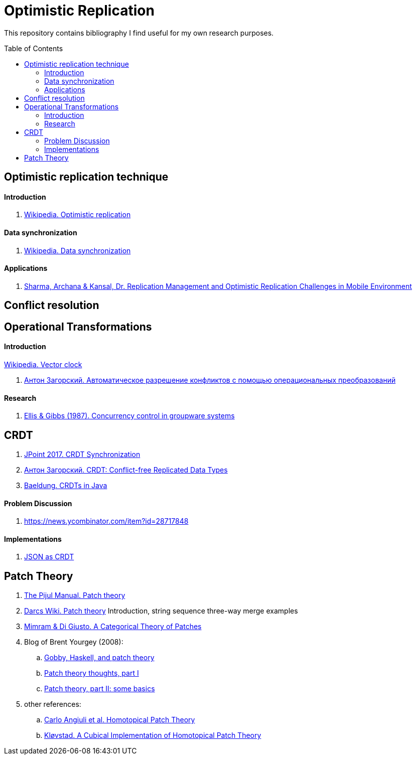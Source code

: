 = Optimistic Replication
ifdef::env-github[]
:imagesdir:
 https://raw.githubusercontent.com/MrGeorgeous/optimistic-replication-sources/main/images
:tip-caption: :bulb:
:note-caption: :information_source:
:important-caption: :heavy_exclamation_mark:
:caution-caption: :fire:
:warning-caption: :warning:
endif::[]
ifndef::env-github[]
:imagesdir: ./
endif::[]
:toc:
:toc-placement!:

This repository contains bibliography I find useful for my own research purposes.

toc::[]

== Optimistic replication technique

==== Introduction
. link:https://en.wikipedia.org/wiki/Optimistic_replication[Wikipedia. Optimistic replication]

==== Data synchronization

. link:https://en.wikipedia.org/wiki/Data_synchronization[Wikipedia. Data synchronization]

==== Applications
. link:https://www.researchgate.net/publication/268292876_Replication_Management_and_Optimistic_Replication_Challenges_in_Mobile_Environment[Sharma, Archana & Kansal, Dr. Replication Management and Optimistic Replication Challenges in Mobile Environment]

== Conflict resolution

.link:https://en.wikipedia.org/wiki/Thomas_write_rule[Wikipedia. Thomas write rule]
.link:https://en.wikipedia.org/wiki/Vector_clock[Wikipedia. Vector clock]

== Operational Transformations

==== Introduction

. link:https://habr.com/ru/post/416961/[Антон Загорский. Автоматическое разрешение конфликтов с помощью операциональных преобразований]

==== Research

. link:https://dl.acm.org/doi/10.1145/67544.66963[Ellis & Gibbs (1987). Concurrency control in groupware systems]

== CRDT

. link:https://jug.ru/talks/jpoint-2017/crdt-conflict-free-synchronization-in-distributed-systems/[JPoint 2017. CRDT Synchronization]
. link:https://habr.com/ru/post/418897/[Антон Загорский. CRDT: Conflict-free Replicated Data Types]
. link:https://www.baeldung.com/java-conflict-free-replicated-data-types[Baeldung. CRDTs in Java]

==== Problem Discussion

. link:https://news.ycombinator.com/item?id=28717848[]

==== Implementations

. link:https://github.com/automerge/automerge[JSON as CRDT]

== Patch Theory

. link:https://pijul.org/manual/theory.html[The Pijul Manual. Patch theory]
. link:https://en.wikibooks.org/wiki/Understanding_Darcs/Patch_theory[Darcs Wiki. Patch theory] Introduction, string sequence three-way merge examples
. link:https://www.sciencedirect.com/science/article/pii/S1571066113000649[Mimram & Di Giusto. A Categorical Theory of Patches]
. Blog of Brent Yourgey (2008):
.. link:https://byorgey.wordpress.com/2008/02/04/gobby-haskell-and-patch-theory/[Gobby, Haskell, and patch theory]
.. link:https://byorgey.wordpress.com/2008/02/07/patch-theory-thoughts-part-i/[Patch theory thoughts, part I]
.. link:https://byorgey.wordpress.com/2008/02/13/patch-theory-part-ii-some-basics/[Patch theory, part II: some basics]
. other references:
.. link:https://www.cs.cmu.edu/~cangiuli/papers/hpt-expanded.pdf[Carlo Angiuli et al. Homotopical Patch Theory]
.. link:https://bora.uib.no/bora-xmlui/handle/11250/3001129[Kløvstad. A Cubical Implementation of Homotopical Patch Theory]
